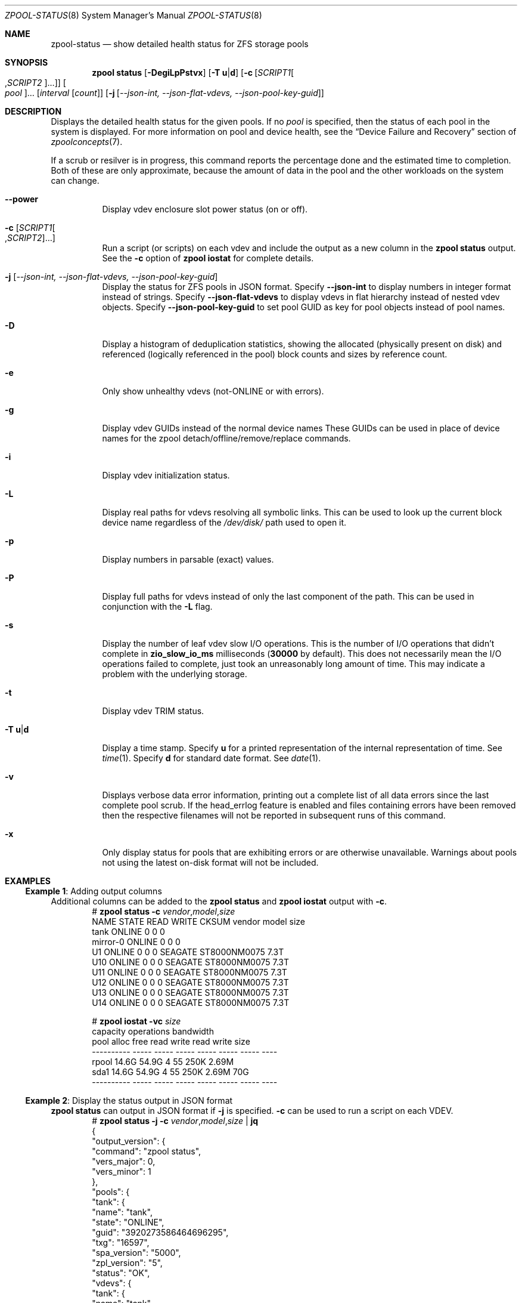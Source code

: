 .\"
.\" CDDL HEADER START
.\"
.\" The contents of this file are subject to the terms of the
.\" Common Development and Distribution License (the "License").
.\" You may not use this file except in compliance with the License.
.\"
.\" You can obtain a copy of the license at usr/src/OPENSOLARIS.LICENSE
.\" or https://opensource.org/licenses/CDDL-1.0.
.\" See the License for the specific language governing permissions
.\" and limitations under the License.
.\"
.\" When distributing Covered Code, include this CDDL HEADER in each
.\" file and include the License file at usr/src/OPENSOLARIS.LICENSE.
.\" If applicable, add the following below this CDDL HEADER, with the
.\" fields enclosed by brackets "[]" replaced with your own identifying
.\" information: Portions Copyright [yyyy] [name of copyright owner]
.\"
.\" CDDL HEADER END
.\"
.\" Copyright (c) 2007, Sun Microsystems, Inc. All Rights Reserved.
.\" Copyright (c) 2012, 2018 by Delphix. All rights reserved.
.\" Copyright (c) 2012 Cyril Plisko. All Rights Reserved.
.\" Copyright (c) 2017 Datto Inc.
.\" Copyright (c) 2018 George Melikov. All Rights Reserved.
.\" Copyright 2017 Nexenta Systems, Inc.
.\" Copyright (c) 2017 Open-E, Inc. All Rights Reserved.
.\"
.Dd March 16, 2022
.Dt ZPOOL-STATUS 8
.Os
.
.Sh NAME
.Nm zpool-status
.Nd show detailed health status for ZFS storage pools
.Sh SYNOPSIS
.Nm zpool
.Cm status
.Op Fl DegiLpPstvx
.Op Fl T Sy u Ns | Ns Sy d
.Op Fl c Op Ar SCRIPT1 Ns Oo , Ns Ar SCRIPT2 Oc Ns …
.Oo Ar pool Oc Ns …
.Op Ar interval Op Ar count
.Op Fl j Op Ar --json-int, --json-flat-vdevs, --json-pool-key-guid
.
.Sh DESCRIPTION
Displays the detailed health status for the given pools.
If no
.Ar pool
is specified, then the status of each pool in the system is displayed.
For more information on pool and device health, see the
.Sx Device Failure and Recovery
section of
.Xr zpoolconcepts 7 .
.Pp
If a scrub or resilver is in progress, this command reports the percentage done
and the estimated time to completion.
Both of these are only approximate, because the amount of data in the pool and
the other workloads on the system can change.
.Bl -tag -width Ds
.It Fl -power
Display vdev enclosure slot power status (on or off).
.It Fl c Op Ar SCRIPT1 Ns Oo , Ns Ar SCRIPT2 Oc Ns …
Run a script (or scripts) on each vdev and include the output as a new column
in the
.Nm zpool Cm status
output.
See the
.Fl c
option of
.Nm zpool Cm iostat
for complete details.
.It Fl j Op Ar --json-int, --json-flat-vdevs, --json-pool-key-guid
Display the status for ZFS pools in JSON format.
Specify
.Sy --json-int
to display numbers in integer format instead of strings.
Specify
.Sy --json-flat-vdevs
to display vdevs in flat hierarchy instead of nested vdev objects.
Specify
.Sy --json-pool-key-guid
to set pool GUID as key for pool objects instead of pool names.
.It Fl D
Display a histogram of deduplication statistics, showing the allocated
.Pq physically present on disk
and referenced
.Pq logically referenced in the pool
block counts and sizes by reference count.
.It Fl e
Only show unhealthy vdevs (not-ONLINE or with errors).
.It Fl g
Display vdev GUIDs instead of the normal device names
These GUIDs can be used in place of device names for the zpool
detach/offline/remove/replace commands.
.It Fl i
Display vdev initialization status.
.It Fl L
Display real paths for vdevs resolving all symbolic links.
This can be used to look up the current block device name regardless of the
.Pa /dev/disk/
path used to open it.
.It Fl p
Display numbers in parsable (exact) values.
.It Fl P
Display full paths for vdevs instead of only the last component of
the path.
This can be used in conjunction with the
.Fl L
flag.
.It Fl s
Display the number of leaf vdev slow I/O operations.
This is the number of I/O operations that didn't complete in
.Sy zio_slow_io_ms
milliseconds
.Pq Sy 30000 No by default .
This does not necessarily mean the I/O operations failed to complete, just took
an
unreasonably long amount of time.
This may indicate a problem with the underlying storage.
.It Fl t
Display vdev TRIM status.
.It Fl T Sy u Ns | Ns Sy d
Display a time stamp.
Specify
.Sy u
for a printed representation of the internal representation of time.
See
.Xr time 1 .
Specify
.Sy d
for standard date format.
See
.Xr date 1 .
.It Fl v
Displays verbose data error information, printing out a complete list of all
data errors since the last complete pool scrub.
If the head_errlog feature is enabled and files containing errors have been
removed then the respective filenames will not be reported in subsequent runs
of this command.
.It Fl x
Only display status for pools that are exhibiting errors or are otherwise
unavailable.
Warnings about pools not using the latest on-disk format will not be included.
.El
.
.Sh EXAMPLES
.\" These are, respectively, examples 16 from zpool.8
.\" Make sure to update them bidirectionally
.Ss Example 1 : No Adding output columns
Additional columns can be added to the
.Nm zpool Cm status No and Nm zpool Cm iostat No output with Fl c .
.Bd -literal -compact -offset Ds
.No # Nm zpool Cm status Fl c Pa vendor , Ns Pa model , Ns Pa size
   NAME     STATE  READ WRITE CKSUM vendor  model        size
   tank     ONLINE 0    0     0
   mirror-0 ONLINE 0    0     0
   U1       ONLINE 0    0     0     SEAGATE ST8000NM0075 7.3T
   U10      ONLINE 0    0     0     SEAGATE ST8000NM0075 7.3T
   U11      ONLINE 0    0     0     SEAGATE ST8000NM0075 7.3T
   U12      ONLINE 0    0     0     SEAGATE ST8000NM0075 7.3T
   U13      ONLINE 0    0     0     SEAGATE ST8000NM0075 7.3T
   U14      ONLINE 0    0     0     SEAGATE ST8000NM0075 7.3T

.No # Nm zpool Cm iostat Fl vc Pa size
              capacity     operations     bandwidth
pool        alloc   free   read  write   read  write  size
----------  -----  -----  -----  -----  -----  -----  ----
rpool       14.6G  54.9G      4     55   250K  2.69M
  sda1      14.6G  54.9G      4     55   250K  2.69M   70G
----------  -----  -----  -----  -----  -----  -----  ----
.Ed
.
.Ss Example 2 : No Display the status output in JSON format
.Nm zpool Cm status No can output in JSON format if
.Fl j
is specified.
.Fl c
can be used to run a script on each VDEV.
.Bd -literal -compact -offset Ds
.No # Nm zpool Cm status Fl j Fl c Pa vendor , Ns Pa model , Ns Pa size | Nm jq
{
  "output_version": {
    "command": "zpool status",
    "vers_major": 0,
    "vers_minor": 1
  },
  "pools": {
    "tank": {
      "name": "tank",
      "state": "ONLINE",
      "guid": "3920273586464696295",
      "txg": "16597",
      "spa_version": "5000",
      "zpl_version": "5",
      "status": "OK",
      "vdevs": {
        "tank": {
          "name": "tank",
          "alloc_space": "62.6G",
          "total_space": "15.0T",
          "def_space": "11.3T",
          "read_errors": "0",
          "write_errors": "0",
          "checksum_errors": "0",
          "vdevs": {
            "raidz1-0": {
              "name": "raidz1-0",
              "vdev_type": "raidz",
              "guid": "763132626387621737",
              "state": "HEALTHY",
              "alloc_space": "62.5G",
              "total_space": "10.9T",
              "def_space": "7.26T",
              "rep_dev_size": "10.9T",
              "read_errors": "0",
              "write_errors": "0",
              "checksum_errors": "0",
              "vdevs": {
                "ca1eb824-c371-491d-ac13-37637e35c683": {
                  "name": "ca1eb824-c371-491d-ac13-37637e35c683",
                  "vdev_type": "disk",
                  "guid": "12841765308123764671",
                  "path": "/dev/disk/by-partuuid/ca1eb824-c371-491d-ac13-37637e35c683",
                  "state": "HEALTHY",
                  "rep_dev_size": "3.64T",
                  "phys_space": "3.64T",
                  "read_errors": "0",
                  "write_errors": "0",
                  "checksum_errors": "0",
                  "vendor": "ATA",
                  "model": "WDC WD40EFZX-68AWUN0",
                  "size": "3.6T"
                },
                "97cd98fb-8fb8-4ac4-bc84-bd8950a7ace7": {
                  "name": "97cd98fb-8fb8-4ac4-bc84-bd8950a7ace7",
                  "vdev_type": "disk",
                  "guid": "1527839927278881561",
                  "path": "/dev/disk/by-partuuid/97cd98fb-8fb8-4ac4-bc84-bd8950a7ace7",
                  "state": "HEALTHY",
                  "rep_dev_size": "3.64T",
                  "phys_space": "3.64T",
                  "read_errors": "0",
                  "write_errors": "0",
                  "checksum_errors": "0",
                  "vendor": "ATA",
                  "model": "WDC WD40EFZX-68AWUN0",
                  "size": "3.6T"
                },
                "e9ddba5f-f948-4734-a472-cb8aa5f0ff65": {
                  "name": "e9ddba5f-f948-4734-a472-cb8aa5f0ff65",
                  "vdev_type": "disk",
                  "guid": "6982750226085199860",
                  "path": "/dev/disk/by-partuuid/e9ddba5f-f948-4734-a472-cb8aa5f0ff65",
                  "state": "HEALTHY",
                  "rep_dev_size": "3.64T",
                  "phys_space": "3.64T",
                  "read_errors": "0",
                  "write_errors": "0",
                  "checksum_errors": "0",
                  "vendor": "ATA",
                  "model": "WDC WD40EFZX-68AWUN0",
                  "size": "3.6T"
                }
              }
            }
          }
        }
      },
      "dedup": {
        "mirror-2": {
          "name": "mirror-2",
          "vdev_type": "mirror",
          "guid": "2227766268377771003",
          "state": "HEALTHY",
          "alloc_space": "89.1M",
          "total_space": "3.62T",
          "def_space": "3.62T",
          "rep_dev_size": "3.62T",
          "read_errors": "0",
          "write_errors": "0",
          "checksum_errors": "0",
          "vdevs": {
            "db017360-d8e9-4163-961b-144ca75293a3": {
              "name": "db017360-d8e9-4163-961b-144ca75293a3",
              "vdev_type": "disk",
              "guid": "17880913061695450307",
              "path": "/dev/disk/by-partuuid/db017360-d8e9-4163-961b-144ca75293a3",
              "state": "HEALTHY",
              "rep_dev_size": "3.63T",
              "phys_space": "3.64T",
              "read_errors": "0",
              "write_errors": "0",
              "checksum_errors": "0",
              "vendor": "ATA",
              "model": "WDC WD40EFZX-68AWUN0",
              "size": "3.6T"
            },
            "952c3baf-b08a-4a8c-b7fa-33a07af5fe6f": {
              "name": "952c3baf-b08a-4a8c-b7fa-33a07af5fe6f",
              "vdev_type": "disk",
              "guid": "10276374011610020557",
              "path": "/dev/disk/by-partuuid/952c3baf-b08a-4a8c-b7fa-33a07af5fe6f",
              "state": "HEALTHY",
              "rep_dev_size": "3.63T",
              "phys_space": "3.64T",
              "read_errors": "0",
              "write_errors": "0",
              "checksum_errors": "0",
              "vendor": "ATA",
              "model": "WDC WD40EFZX-68AWUN0",
              "size": "3.6T"
            }
          }
        }
      },
      "special": {
        "25d418f8-92bd-4327-b59f-7ef5d5f50d81": {
          "name": "25d418f8-92bd-4327-b59f-7ef5d5f50d81",
          "vdev_type": "disk",
          "guid": "3935742873387713123",
          "path": "/dev/disk/by-partuuid/25d418f8-92bd-4327-b59f-7ef5d5f50d81",
          "state": "HEALTHY",
          "alloc_space": "37.4M",
          "total_space": "444G",
          "def_space": "444G",
          "rep_dev_size": "444G",
          "phys_space": "447G",
          "read_errors": "0",
          "write_errors": "0",
          "checksum_errors": "0",
          "vendor": "ATA",
          "model": "Micron_5300_MTFDDAK480TDS",
          "size": "447.1G"
        }
      },
      "error_count": "0"
    }
  }
}
.Ed
.
.Sh SEE ALSO
.Xr zpool-events 8 ,
.Xr zpool-history 8 ,
.Xr zpool-iostat 8 ,
.Xr zpool-list 8 ,
.Xr zpool-resilver 8 ,
.Xr zpool-scrub 8 ,
.Xr zpool-wait 8
